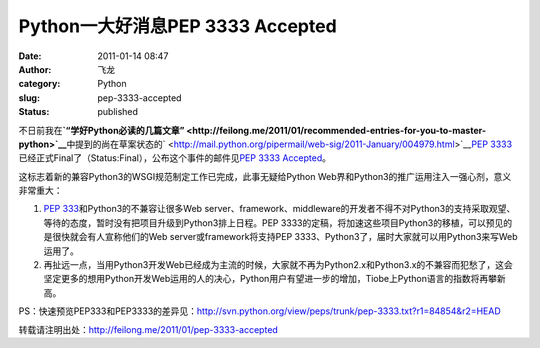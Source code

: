 Python一大好消息PEP 3333 Accepted
#################################
:date: 2011-01-14 08:47
:author: 飞龙
:category: Python
:slug: pep-3333-accepted
:status: published

不日前我在\ **`“学好Python必读的几篇文章” <http://feilong.me/2011/01/recommended-entries-for-you-to-master-python>`__**\ 中提到的尚在草案状态的\ ` <http://mail.python.org/pipermail/web-sig/2011-January/004979.html>`__\ `PEP
3333 <http://www.python.org/dev/peps/pep-3333/>`__\ 已经正式Final了（Status:Final），公布这个事件的邮件见\ `PEP
3333
Accepted <http://mail.python.org/pipermail/web-sig/2011-January/004979.html>`__\ 。

这标志着新的兼容Python3的WSGI规范制定工作已完成，此事无疑给Python
Web界和Python3的推广运用注入一强心剂，意义非常重大：

#. `PEP
   333 <http://www.python.org/dev/peps/pep-0333/>`__\ 和Python3的不兼容让很多Web
   server、framework、middleware的开发者不得不对Python3的支持采取观望、等待的态度，暂时没有把项目升级到Python3排上日程。PEP
   3333的定稿，将加速这些项目Python3的移植，可以预见的是很快就会有人宣称他们的Web
   server或framework将支持PEP
   3333、Python3了，届时大家就可以用Python3来写Web运用了。
#. 再扯远一点，当用Python3开发Web已经成为主流的时候，大家就不再为Python2.x和Python3.x的不兼容而犯愁了，这会坚定更多的想用Python开发Web运用的人的决心，Python用户有望进一步的增加，Tiobe上Python语言的指数将再攀新高。

PS：快速预览PEP333和PEP3333的差异见：\ http://svn.python.org/view/peps/trunk/pep-3333.txt?r1=84854&r2=HEAD

转载请注明出处：\ http://feilong.me/2011/01/pep-3333-accepted
